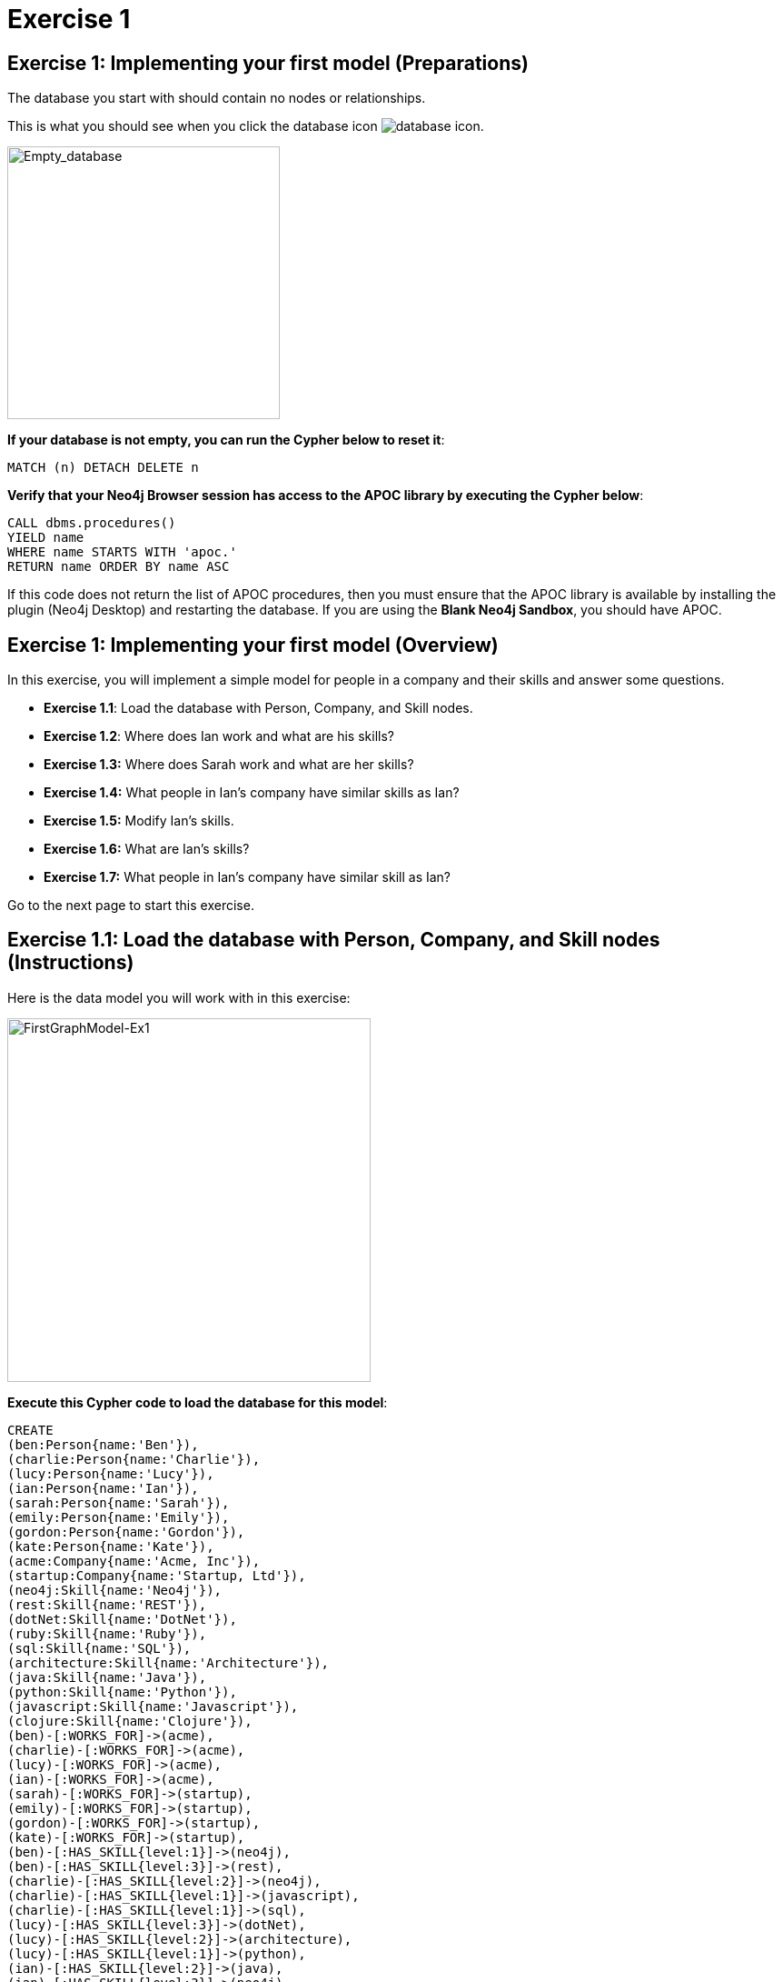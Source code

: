 = Exercise 1
:icons: font

== Exercise 1: Implementing your first model (Preparations)

The database you start with should contain no nodes or relationships.

This is what you should see when you click the database icon image:database-icon.png[].

image::Empty_database.png[Empty_database,width=300,role=left]

*If your database is not empty, you can run the Cypher below to reset it*:

[source, cypher]
----
MATCH (n) DETACH DELETE n
----

*Verify that your Neo4j Browser session has access to the APOC library by executing the Cypher below*:

[source, cypher]
----
CALL dbms.procedures()
YIELD name
WHERE name STARTS WITH 'apoc.'
RETURN name ORDER BY name ASC
----

If this code does not return the list of APOC procedures, then you must ensure that the APOC library is available by installing the plugin (Neo4j Desktop) and restarting the database.
If you are using the *Blank Neo4j Sandbox*, you should have APOC.

== Exercise 1: Implementing your first model (Overview)

In this exercise, you will implement a simple model for people in a company and their skills and answer some questions.

* *Exercise 1.1*: Load the database with Person, Company, and Skill nodes.
* *Exercise 1.2*: Where does Ian work and what are  his skills?
* *Exercise 1.3:* Where does Sarah work and what are her skills?
* *Exercise 1.4:* What people in Ian's company have similar skills as Ian?
* *Exercise 1.5:* Modify Ian's skills.
* *Exercise 1.6:* What are Ian's skills?
* *Exercise 1.7:* What people in Ian's company have similar skill as Ian?


Go to the next page to start this exercise.

== Exercise 1.1: Load the database with Person, Company, and Skill nodes (Instructions)

Here is the data model you will work with in this exercise:

[.thumb]
image::FirstGraphModel-Ex1.png[FirstGraphModel-Ex1,width=400]

*Execute this Cypher code to load the database for this model*:

[source, cypher]
----
CREATE
(ben:Person{name:'Ben'}),
(charlie:Person{name:'Charlie'}),
(lucy:Person{name:'Lucy'}),
(ian:Person{name:'Ian'}),
(sarah:Person{name:'Sarah'}),
(emily:Person{name:'Emily'}),
(gordon:Person{name:'Gordon'}),
(kate:Person{name:'Kate'}),
(acme:Company{name:'Acme, Inc'}),
(startup:Company{name:'Startup, Ltd'}),
(neo4j:Skill{name:'Neo4j'}),
(rest:Skill{name:'REST'}),
(dotNet:Skill{name:'DotNet'}),
(ruby:Skill{name:'Ruby'}),
(sql:Skill{name:'SQL'}),
(architecture:Skill{name:'Architecture'}),
(java:Skill{name:'Java'}),
(python:Skill{name:'Python'}),
(javascript:Skill{name:'Javascript'}),
(clojure:Skill{name:'Clojure'}),
(ben)-[:WORKS_FOR]->(acme),
(charlie)-[:WORKS_FOR]->(acme),
(lucy)-[:WORKS_FOR]->(acme),
(ian)-[:WORKS_FOR]->(acme),
(sarah)-[:WORKS_FOR]->(startup),
(emily)-[:WORKS_FOR]->(startup),
(gordon)-[:WORKS_FOR]->(startup),
(kate)-[:WORKS_FOR]->(startup),
(ben)-[:HAS_SKILL{level:1}]->(neo4j),
(ben)-[:HAS_SKILL{level:3}]->(rest),
(charlie)-[:HAS_SKILL{level:2}]->(neo4j),
(charlie)-[:HAS_SKILL{level:1}]->(javascript),
(charlie)-[:HAS_SKILL{level:1}]->(sql),
(lucy)-[:HAS_SKILL{level:3}]->(dotNet),
(lucy)-[:HAS_SKILL{level:2}]->(architecture),
(lucy)-[:HAS_SKILL{level:1}]->(python),
(ian)-[:HAS_SKILL{level:2}]->(java),
(ian)-[:HAS_SKILL{level:3}]->(neo4j),
(ian)-[:HAS_SKILL{level:2}]->(rest),
(sarah)-[:HAS_SKILL{level:1}]->(neo4j),
(sarah)-[:HAS_SKILL{level:1}]->(java),
(sarah)-[:HAS_SKILL{level:1}]->(rest),
(sarah)-[:HAS_SKILL{level:1}]->(clojure),
(emily)-[:HAS_SKILL{level:1}]->(neo4j),
(emily)-[:HAS_SKILL{level:1}]->(dotNet),
(emily)-[:HAS_SKILL{level:1}]->(python),
(gordon)-[:HAS_SKILL{level:1}]->(dotNet),
(gordon)-[:HAS_SKILL{level:1}]->(ruby),
(kate)-[:HAS_SKILL{level:1}]->(architecture),
(kate)-[:HAS_SKILL{level:1}]->(python)
----


== Exercise 1.2: Where does Ian work and what are his skills? (Instructions)

*Write a query to display the company that Ian works for and his skills.*


== Exercise 1.2: Where does Ian work and what are his skills? (Solution)

*Write a query to display the company that Ian works for and his skills.*

[source, cypher]
----
MATCH (c:Company)<-[:WORKS_FOR]-(:Person{name:'Ian'})-[r:HAS_SKILL]->(s:Skill)
RETURN c.name, s.name, r.level
----

The result returned should be:

[.thumb]
image::Ex1_IanSkills.png[Ex1_IanSkills,width=500]

== Exercise 1.3: Where does Sarah work and what are her skills? (Instructions)

*Write a query to display the company that Sarah works for and her skills.*


== Exercise 1.3: Where does Sarah work and what are her skills? (Solution)

*Write a query to display the company that Sarah works for and her skills.*

[source, cypher]
----
MATCH (c:Company)<-[:WORKS_FOR]-(:Person{name:'Sarah'})-[r:HAS_SKILL]->(s:Skill)
RETURN c.name, s.name, r.level
----

The result returned should be:

[.thumb]
image::Ex1_SarahSkills.png[Ex1_SarahSkills,width=500]

== Exercise 1.4: What people in Ian's company have similar skills as Ian? (Instructions)

*Write a query to display people in Ian's company that have the same skills as Ian.*


== Exercise 1.4: What people in Ian's company have similar skills as Ian?  (Solution)

*Write a query to display people in Ian's company that have the same skills as Ian.*

[source, cypher]
----
MATCH (company)<-[:WORKS_FOR]-(:Person{name:'Ian'})
                -[:HAS_SKILL]->(skill),
(company)<-[:WORKS_FOR]-(colleague)-[:HAS_SKILL]->(skill)
RETURN colleague.name AS name,
count(skill) AS score,
collect(skill.name) AS skills
ORDER BY score DESC
----

The result returned should be:

[.thumb]
image::Ex1_PeopleWithIansSkill.png[Ex1_PeopleWithIansSkill,width=500]

== Exercise 1.5: Modify Ian's skills. (Instructions)

*Write Cypher that updates Ian's skills to include Java, Python, REST, and Neo4j.*

*Hint*: Use MERGE to avoid duplication of nodes and relationships.

== Exercise 1.5: Modify Ian's skills.  (Solution)

*Write Cypher that updates Ian's skills to include Java, Python, REST, and Neo4j.*

*Hint*: Use MERGE to avoid duplication of nodes and relationships.

You can use MERGE to update the nodes and relationships to reflect the skills for Ian as follows:

[source, cypher]
----
MERGE (p:Person{name:'Ian'})
MERGE (s1:Skill{name:'Java'})
MERGE (s2:Skill{name:'Python'})
MERGE (s3:Skill{name:'Neo4j'})
MERGE (c)<-[:WORKS_FOR]-(p)
MERGE (p)-[r1:HAS_SKILL]->(s1)
MERGE (p)-[r2:HAS_SKILL]->(s2)
MERGE (p)-[r3:HAS_SKILL]->(s3)
SET r1.level = 2
SET r2.level = 2
SET r3.level = 3
RETURN   p, s1, s2, s3
----

Here we use MERGE to ensure duplicate nodes and relationships are not created. For example, we already have nodes and relationships for Java, Neo4j, and REST so some nodes will not be updated.
The only data that is added to the graph is the relationship for the Python skill.

The result returned should be:

[.thumb]
image::Ex1_ModifyIanSkills.png[Ex1_ModifyIanSkills,width=600]


== Exercise 1.6: What are Ian's skills? (Instructions)

*Repeat the query to display Ian's skills.*

[source, cypher]
----
MATCH (:Person{name:'Ian'})-[r:HAS_SKILL]->(s:Skill)
RETURN  s.name, r.level
----

You should see a different set of skills since you modified Ian's skills.

The result returned should be:

[.thumb]
image::Ex1_IanSkills2.png[Ex1_IanSkills2,width=500]

== Exercise 1.7: What people in Ian's company have similar skill as Ian?  (Instructions)

*Repeat the query to display people in Ian's company that have the same skills as Ian.*

[source, cypher]
----
MATCH (company)<-[:WORKS_FOR]-(:Person{name:'Ian'})
                -[:HAS_SKILL]->(skill),
(company)<-[:WORKS_FOR]-(colleague)-[:HAS_SKILL]->(skill)
RETURN colleague.name AS name,
count(skill) AS score,
collect(skill.name) AS skills
ORDER BY score DESC
----

You should see a different result here because you have modified Ian's skills.

The result returned should be:

[.thumb]
image::Ex1_PeopleWithIansSkills2.png[Ex1_PeopleWithIansSkills2,width=600]


== Exercise 1: Implementing your first model (Summary)


In this exercise, you added `Person`, `Skill`, and `Company` nodes to a graph and added the relationships between the nodes.
This graph is a very simple model to review the basic process for implementing a model by creating or merging nodes and relationships.
In the remaining exercises, you will start with a simple model and evolve it by refactoring the data in the graph.
As you add data to a graph, you will most often use MERGE so that duplicate nodes and relationships are not created in the graph.

ifdef::env-guide[]
pass:a[<a play-topic='{guides}/02.html'>Continue to Exercise 2</a>]
endif::[]

